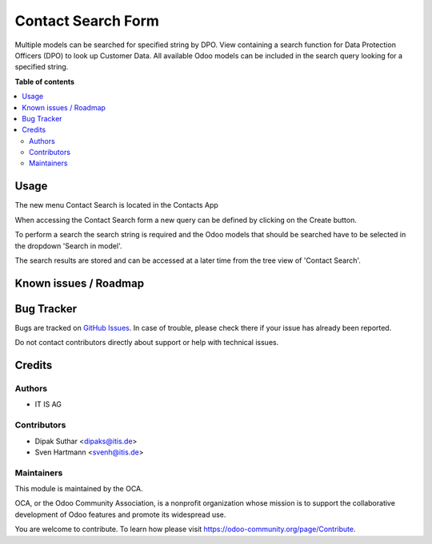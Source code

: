 ===================
Contact Search Form
===================


Multiple models can be searched for specified string by DPO.
View containing a search function for Data Protection Officers (DPO) to look
up Customer Data. All available Odoo models can be included in the search
query looking for a specified string.

**Table of contents**

.. contents::
   :local:


Usage
=====
The new menu Contact Search is located in the Contacts App

When accessing the Contact Search form a new query can be defined by
clicking on the Create button.

To perform a search the search string is required and the Odoo models that
should be searched have to be selected in the dropdown 'Search in model'.

The search results are stored and can be accessed at a later time from the
tree view of 'Contact Search'.


Known issues / Roadmap
======================


Bug Tracker
===========

Bugs are tracked on `GitHub Issues <https://github.com/OCA/web/issues>`_.
In case of trouble, please check there if your issue has already been reported.

Do not contact contributors directly about support or help with technical issues.

Credits
=======

Authors
~~~~~~~

* IT IS AG

Contributors
~~~~~~~~~~~~

* Dipak Suthar <dipaks@itis.de>
* Sven Hartmann <svenh@itis.de>


Maintainers
~~~~~~~~~~~

This module is maintained by the OCA.

.. image:: https://odoo-community.org/logo.png
   :alt: Odoo Community Association
   :target: https://odoo-community.org

OCA, or the Odoo Community Association, is a nonprofit organization whose
mission is to support the collaborative development of Odoo features and
promote its widespread use.


You are welcome to contribute. To learn how please visit https://odoo-community.org/page/Contribute.
